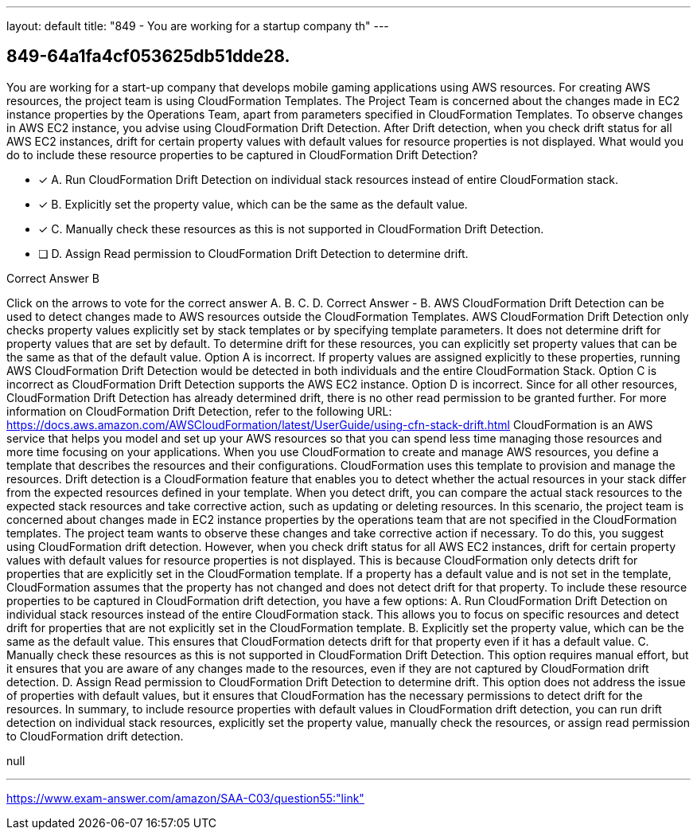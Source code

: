 ---
layout: default 
title: "849 - You are working for a startup company th"
---


[.question]
== 849-64a1fa4cf053625db51dde28.


****

[.query]
--
You are working for a start-up company that develops mobile gaming applications using AWS resources.
For creating AWS resources, the project team is using CloudFormation Templates.
The Project Team is concerned about the changes made in EC2 instance properties by the Operations Team, apart from parameters specified in CloudFormation Templates.
To observe changes in AWS EC2 instance, you advise using CloudFormation Drift Detection.
After Drift detection, when you check drift status for all AWS EC2 instances, drift for certain property values with default values for resource properties is not displayed.
What would you do to include these resource properties to be captured in CloudFormation Drift Detection?


--

[.list]
--
* [*] A. Run CloudFormation Drift Detection on individual stack resources instead of entire CloudFormation stack.
* [*] B. Explicitly set the property value, which can be the same as the default value.
* [*] C. Manually check these resources as this is not supported in CloudFormation Drift Detection.
* [ ] D. Assign Read permission to CloudFormation Drift Detection to determine drift.

--
****

[.answer]
Correct Answer  B

[.explanation]
--
Click on the arrows to vote for the correct answer
A.
B.
C.
D.
Correct Answer - B.
AWS CloudFormation Drift Detection can be used to detect changes made to AWS resources outside the CloudFormation Templates.
AWS CloudFormation Drift Detection only checks property values explicitly set by stack templates or by specifying template parameters.
It does not determine drift for property values that are set by default.
To determine drift for these resources, you can explicitly set property values that can be the same as that of the default value.
Option A is incorrect.
If property values are assigned explicitly to these properties, running AWS CloudFormation Drift Detection would be detected in both individuals and the entire CloudFormation Stack.
Option C is incorrect as CloudFormation Drift Detection supports the AWS EC2 instance.
Option D is incorrect.
Since for all other resources, CloudFormation Drift Detection has already determined drift, there is no other read permission to be granted further.
For more information on CloudFormation Drift Detection, refer to the following URL:
https://docs.aws.amazon.com/AWSCloudFormation/latest/UserGuide/using-cfn-stack-drift.html
CloudFormation is an AWS service that helps you model and set up your AWS resources so that you can spend less time managing those resources and more time focusing on your applications. When you use CloudFormation to create and manage AWS resources, you define a template that describes the resources and their configurations. CloudFormation uses this template to provision and manage the resources.
Drift detection is a CloudFormation feature that enables you to detect whether the actual resources in your stack differ from the expected resources defined in your template. When you detect drift, you can compare the actual stack resources to the expected stack resources and take corrective action, such as updating or deleting resources.
In this scenario, the project team is concerned about changes made in EC2 instance properties by the operations team that are not specified in the CloudFormation templates. The project team wants to observe these changes and take corrective action if necessary. To do this, you suggest using CloudFormation drift detection.
However, when you check drift status for all AWS EC2 instances, drift for certain property values with default values for resource properties is not displayed. This is because CloudFormation only detects drift for properties that are explicitly set in the CloudFormation template. If a property has a default value and is not set in the template, CloudFormation assumes that the property has not changed and does not detect drift for that property.
To include these resource properties to be captured in CloudFormation drift detection, you have a few options:
A. Run CloudFormation Drift Detection on individual stack resources instead of the entire CloudFormation stack. This allows you to focus on specific resources and detect drift for properties that are not explicitly set in the CloudFormation template.
B. Explicitly set the property value, which can be the same as the default value. This ensures that CloudFormation detects drift for that property even if it has a default value.
C. Manually check these resources as this is not supported in CloudFormation Drift Detection. This option requires manual effort, but it ensures that you are aware of any changes made to the resources, even if they are not captured by CloudFormation drift detection.
D. Assign Read permission to CloudFormation Drift Detection to determine drift. This option does not address the issue of properties with default values, but it ensures that CloudFormation has the necessary permissions to detect drift for the resources.
In summary, to include resource properties with default values in CloudFormation drift detection, you can run drift detection on individual stack resources, explicitly set the property value, manually check the resources, or assign read permission to CloudFormation drift detection.
--

[.ka]
null

'''



https://www.exam-answer.com/amazon/SAA-C03/question55:"link"


